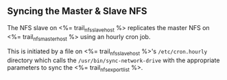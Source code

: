 ** Syncing the Master & Slave NFS

The NFS slave on <%= trail_nfs_slave_host %> replicates the master NFS
on <%= trail_nfs_master_host %> using an hourly cron job.

This is initiated by a file on <%= trail_nfs_slave_host %>'s
=/etc/cron.hourly= directory which calls the
=/usr/bin/sync-network-drive= with the appropriate parameters to sync
the <%= trail_nfs_export_list %>.
